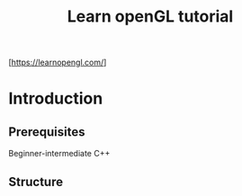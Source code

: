 #+TITLE: Learn openGL tutorial
[https://learnopengl.com/]
* Introduction
** Prerequisites
   Beginner-intermediate C++
** Structure
